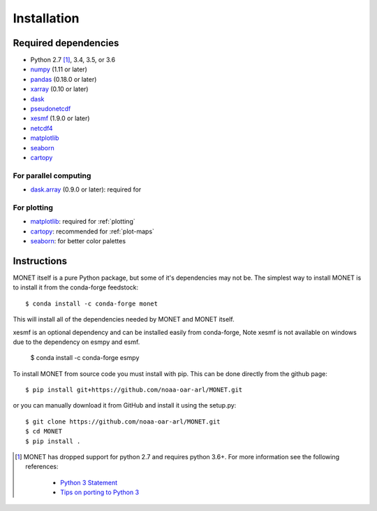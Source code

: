 Installation
============

Required dependencies
---------------------

- Python 2.7 [1]_, 3.4, 3.5, or 3.6
- `numpy <http://www.numpy.org/>`__ (1.11 or later)
- `pandas <http://pandas.pydata.org/>`__ (0.18.0 or later)
- `xarray <http://xarray.pydata.org/>`__ (0.10 or later)
- `dask <http://dask.pydata.org/>`__
- `pseudonetcdf <https://github.com/barronh/pseudonetcdf/>`__
- `xesmf <https://github.com/pytroll/pyresample/>`__ (1.9.0 or later)
- `netcdf4 <http://unidata.github.io/netcdf4-python/>`__
- `matplotlib <https://matplotlib.org/>`__
- `seaborn <https://seaborn.pydata.org/>`__
- `cartopy <https://scitools.org.uk/cartopy/docs/latest/>`__


For parallel computing
~~~~~~~~~~~~~~~~~~~~~~

- `dask.array <http://dask.pydata.org>`__ (0.9.0 or later): required for

For plotting
~~~~~~~~~~~~

- `matplotlib <http://matplotlib.org/>`__: required for :ref:`plotting`
- `cartopy <http://scitools.org.uk/cartopy/>`__: recommended for
  :ref:`plot-maps`
- `seaborn <https://stanford.edu/~mwaskom/software/seaborn/>`__: for better
  color palettes


Instructions
------------

MONET itself is a pure Python package, but some of it's dependencies may not be.
The simplest way to install MONET is to install it from the conda-forge feedstock::

    $ conda install -c conda-forge monet

This will install all of the dependencies needed by MONET and MONET itself.

xesmf is an optional dependency and can be installed easily from conda-forge,
Note xesmf is not available on windows due to the dependency on esmpy and esmf.

    $ conda install -c conda-forge esmpy

To install MONET from source code you must install with pip.  This can be done directly
from the github page::

    $ pip install git+https://github.com/noaa-oar-arl/MONET.git

or you can manually download it from GitHub and install it using the setup.py::

    $ git clone https://github.com/noaa-oar-arl/MONET.git
    $ cd MONET
    $ pip install .

.. [1] MONET has dropped support for python 2.7 and requires python 3.6+.  For more information see the
   following references:

      - `Python 3 Statement <http://www.python3statement.org/>`__
      - `Tips on porting to Python 3 <https://docs.python.org/3/howto/pyporting.html>`__
